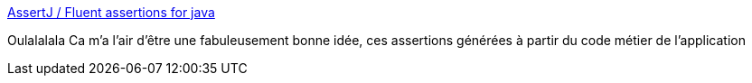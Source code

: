 :jbake-type: post
:jbake-status: published
:jbake-title: AssertJ / Fluent assertions for java
:jbake-tags: java,framework,test,_mois_août,_année_2014
:jbake-date: 2014-08-19
:jbake-depth: ../
:jbake-uri: shaarli/1408433051000.adoc
:jbake-source: https://nicolas-delsaux.hd.free.fr/Shaarli?searchterm=http%3A%2F%2Fjoel-costigliola.github.io%2Fassertj%2Fassertj-assertions-generator.html&searchtags=java+framework+test+_mois_ao%C3%BBt+_ann%C3%A9e_2014
:jbake-style: shaarli

http://joel-costigliola.github.io/assertj/assertj-assertions-generator.html[AssertJ / Fluent assertions for java]

Oulalalala Ca m'a l'air d'être une fabuleusement bonne idée, ces assertions générées à partir du code métier de l'application
